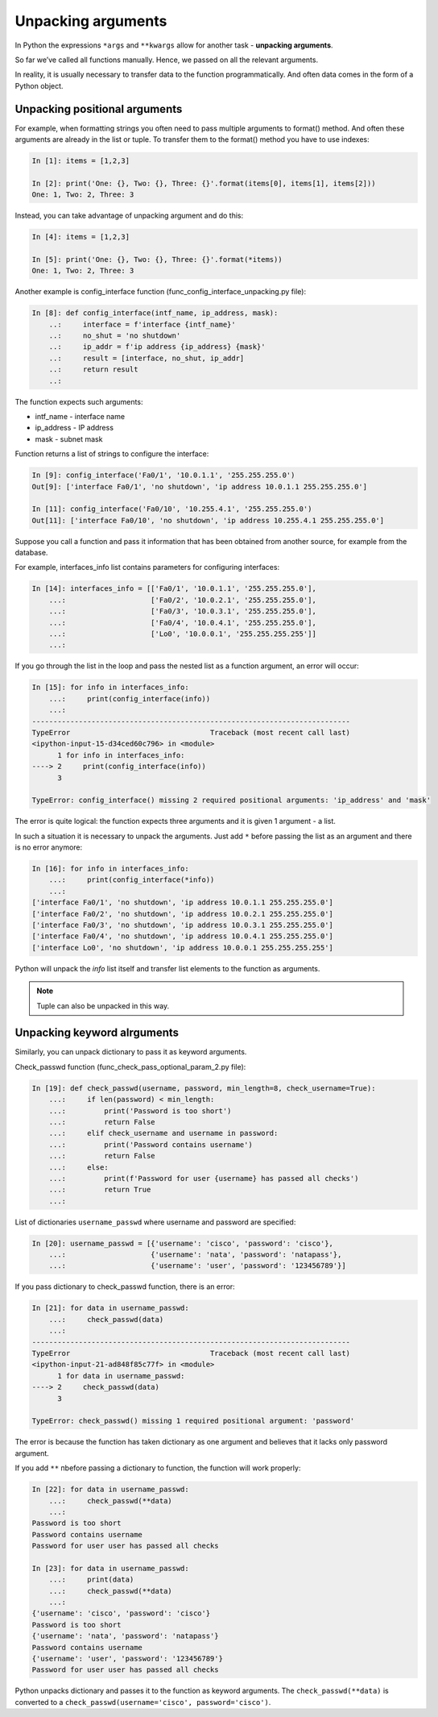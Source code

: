 .. _unpacking_args:

Unpacking arguments
---------------------

In Python the expressions ``*args`` and ``**kwargs`` allow for another task - **unpacking arguments**.

So far we’ve called all functions manually. Hence, we passed on all the relevant arguments.

In reality, it is usually necessary to transfer data to the function programmatically. And often data comes in the form of a Python object.

Unpacking positional arguments
~~~~~~~~~~~~~~~~~~~~~~~~~~~~~~~~~

For example, when formatting strings you often need to pass multiple arguments to format() method. And often these arguments are already in the list or tuple. To transfer them to the format() method you have to use indexes:

.. code:: python

    In [1]: items = [1,2,3]

    In [2]: print('One: {}, Two: {}, Three: {}'.format(items[0], items[1], items[2]))
    One: 1, Two: 2, Three: 3

Instead, you can take advantage of unpacking argument and do this:

.. code:: python

    In [4]: items = [1,2,3]

    In [5]: print('One: {}, Two: {}, Three: {}'.format(*items))
    One: 1, Two: 2, Three: 3


Another example is config_interface function (func_config_interface_unpacking.py file):

.. code:: python

    In [8]: def config_interface(intf_name, ip_address, mask):
        ..:     interface = f'interface {intf_name}'
        ..:     no_shut = 'no shutdown'
        ..:     ip_addr = f'ip address {ip_address} {mask}'
        ..:     result = [interface, no_shut, ip_addr]
        ..:     return result
        ..:


The function expects such arguments:

* intf_name - interface name
* ip_address - IP address
* mask - subnet mask

Function returns a list of strings to configure the interface:

.. code:: python


    In [9]: config_interface('Fa0/1', '10.0.1.1', '255.255.255.0')
    Out[9]: ['interface Fa0/1', 'no shutdown', 'ip address 10.0.1.1 255.255.255.0']

    In [11]: config_interface('Fa0/10', '10.255.4.1', '255.255.255.0')
    Out[11]: ['interface Fa0/10', 'no shutdown', 'ip address 10.255.4.1 255.255.255.0']


Suppose you call a function and pass it information that has been obtained from another source, for example from the database.

For example, interfaces_info list contains parameters for configuring interfaces:

.. code:: python

    In [14]: interfaces_info = [['Fa0/1', '10.0.1.1', '255.255.255.0'],
        ...:                    ['Fa0/2', '10.0.2.1', '255.255.255.0'],
        ...:                    ['Fa0/3', '10.0.3.1', '255.255.255.0'],
        ...:                    ['Fa0/4', '10.0.4.1', '255.255.255.0'],
        ...:                    ['Lo0', '10.0.0.1', '255.255.255.255']]
        ...:


If you go through the list in the loop and pass the nested list as a function argument, an error will occur:

.. code:: python

    In [15]: for info in interfaces_info:
        ...:     print(config_interface(info))
        ...:
    ---------------------------------------------------------------------------
    TypeError                                 Traceback (most recent call last)
    <ipython-input-15-d34ced60c796> in <module>
          1 for info in interfaces_info:
    ----> 2     print(config_interface(info))
          3

    TypeError: config_interface() missing 2 required positional arguments: 'ip_address' and 'mask'

The error is quite logical: the function expects three arguments and it is given 1 argument - a list.

In such a situation it is necessary to unpack the arguments. Just add ``*`` before passing the list as an argument and there is no error anymore:

.. code:: python

    In [16]: for info in interfaces_info:
        ...:     print(config_interface(*info))
        ...:
    ['interface Fa0/1', 'no shutdown', 'ip address 10.0.1.1 255.255.255.0']
    ['interface Fa0/2', 'no shutdown', 'ip address 10.0.2.1 255.255.255.0']
    ['interface Fa0/3', 'no shutdown', 'ip address 10.0.3.1 255.255.255.0']
    ['interface Fa0/4', 'no shutdown', 'ip address 10.0.4.1 255.255.255.0']
    ['interface Lo0', 'no shutdown', 'ip address 10.0.0.1 255.255.255.255']


Python will unpack the *info* list itself and transfer list elements to the function as arguments.

.. note::
    Tuple can also be unpacked in this way.

Unpacking keyword alrguments
~~~~~~~~~~~~~~~~~~~~~~~~~~~~~~

Similarly, you can unpack dictionary to pass it as keyword arguments.

Check_passwd function (func_check_pass_optional_param_2.py file):

.. code:: python

    In [19]: def check_passwd(username, password, min_length=8, check_username=True):
        ...:     if len(password) < min_length:
        ...:         print('Password is too short')
        ...:         return False
        ...:     elif check_username and username in password:
        ...:         print('Password contains username')
        ...:         return False
        ...:     else:
        ...:         print(f'Password for user {username} has passed all checks')
        ...:         return True
        ...:


List of dictionaries ``username_passwd`` where username and password are specified:

.. code:: python

    In [20]: username_passwd = [{'username': 'cisco', 'password': 'cisco'},
        ...:                    {'username': 'nata', 'password': 'natapass'},
        ...:                    {'username': 'user', 'password': '123456789'}]

If you pass dictionary to check_passwd function, there is an error:

.. code:: python

    In [21]: for data in username_passwd:
        ...:     check_passwd(data)
        ...:
    ---------------------------------------------------------------------------
    TypeError                                 Traceback (most recent call last)
    <ipython-input-21-ad848f85c77f> in <module>
          1 for data in username_passwd:
    ----> 2     check_passwd(data)
          3

    TypeError: check_passwd() missing 1 required positional argument: 'password'


The error is because the function has taken dictionary as one argument and believes that it lacks only password argument.

If you add ``**`` пbefore passing a dictionary to function, the function will work properly:

.. code:: python

    In [22]: for data in username_passwd:
        ...:     check_passwd(**data)
        ...:
    Password is too short
    Password contains username
    Password for user user has passed all checks

    In [23]: for data in username_passwd:
        ...:     print(data)
        ...:     check_passwd(**data)
        ...:
    {'username': 'cisco', 'password': 'cisco'}
    Password is too short
    {'username': 'nata', 'password': 'natapass'}
    Password contains username
    {'username': 'user', 'password': '123456789'}
    Password for user user has passed all checks

Python unpacks dictionary and passes it to the function as keyword arguments. The  ``check_passwd(**data)`` is converted to a ``check_passwd(username='cisco', password='cisco')``.

